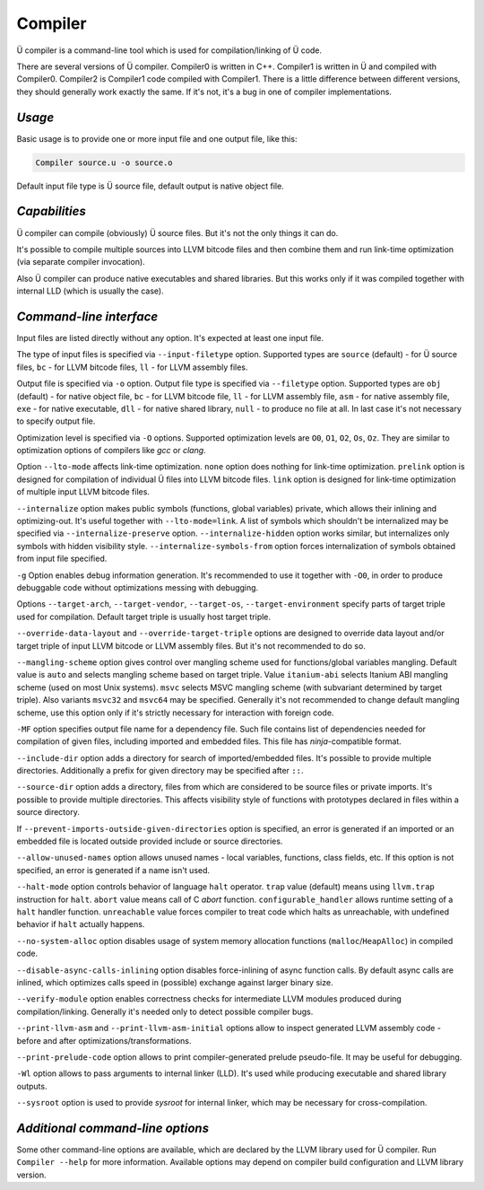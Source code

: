 Compiler
========

Ü compiler is a command-line tool which is used for compilation/linking of Ü code.

There are several versions of Ü compiler.
Compiler0 is written in C++.
Compiler1 is written in Ü and compiled with Compiler0.
Compiler2 is Compiler1 code compiled with Compiler1.
There is a little difference between different versions, they should generally work exactly the same.
If it's not, it's a bug in one of compiler implementations.


*******
*Usage*
*******

Basic usage is to provide one or more input file and one output file, like this:

.. code-block:: sh

   Compiler source.u -o source.o

Default input file type is Ü source file, default output is native object file.


**************
*Capabilities*
**************

Ü compiler can compile (obviously) Ü source files.
But it's not the only things it can do.

It's possible to compile multiple sources into LLVM bitcode files and then combine them and run link-time optimization (via separate compiler invocation).

Also Ü compiler can produce native executables and shared libraries.
But this works only if it was compiled together with internal LLD (which is usually the case).


************************
*Command-line interface*
************************

Input files are listed directly without any option.
It's expected at least one input file.

The type of input files is specified via ``--input-filetype`` option.
Supported types are ``source`` (default) - for Ü source files, ``bc`` - for LLVM bitcode files, ``ll`` - for LLVM assembly files.

Output file is specified via ``-o`` option.
Output file type is specified via ``--filetype`` option.
Supported types are ``obj`` (default) - for native object file, ``bc`` - for LLVM bitcode file, ``ll`` - for LLVM assembly file, ``asm`` - for native assembly file, ``exe`` - for native executable, ``dll`` - for native shared library, ``null`` - to produce no file at all.
In last case it's not necessary to specify output file.

Optimization level is specified via ``-O`` options.
Supported optimization levels are ``O0``, ``O1``, ``O2``, ``Os``, ``Oz``.
They are similar to optimization options of compilers like *gcc* or *clang*.

Option ``--lto-mode`` affects link-time optimization.
``none`` option does nothing for link-time optimization.
``prelink`` option is designed for compilation of individual Ü files into LLVM bitcode files.
``link`` option is  designed for link-time optimization of multiple input LLVM bitcode files.

``--internalize`` option makes public symbols (functions, global variables) private, which allows their inlining and optimizing-out.
It's useful together with ``--lto-mode=link``.
A list of symbols which shouldn't be internalized may be specified via ``--internalize-preserve`` option.
``--internalize-hidden`` option works similar, but internalizes only symbols with hidden visibility style.
``--internalize-symbols-from`` option forces internalization of symbols obtained from input file specified.

``-g`` Option enables debug information generation.
It's recommended to use it together with ``-O0``, in order to produce debuggable code without optimizations messing with debugging.

Options ``--target-arch``, ``--target-vendor``, ``--target-os``, ``--target-environment`` specify parts of target triple used for compilation.
Default target triple is usually host target triple.

``--override-data-layout`` and ``--override-target-triple`` options are designed to override data layout and/or target triple of input LLVM bitcode or LLVM assembly files.
But it's not recommended to do so.

``--mangling-scheme`` option gives control over mangling scheme used for functions/global variables mangling.
Default value is ``auto`` and selects mangling scheme based on target triple.
Value ``itanium-abi`` selects Itanium ABI mangling scheme (used on most Unix systems).
``msvc`` selects MSVC mangling scheme (with subvariant determined by target triple).
Also variants ``msvc32`` and ``msvc64`` may be specified.
Generally it's not recommended to change default mangling scheme, use this option only if it's strictly necessary for interaction with foreign code.

``-MF`` option specifies output file name for a dependency file.
Such file contains list of dependencies needed for compilation of given files, including imported and embedded files.
This file has *ninja*-compatible format.

``--include-dir`` option adds a directory for search of imported/embedded files.
It's possible to provide multiple directories.
Additionally a prefix for given directory may be specified after ``::``.

``--source-dir`` option adds a directory, files from which are considered to be source files or private imports.
It's possible to provide multiple directories.
This affects visibility style of functions with prototypes declared in files within a source directory.

If ``--prevent-imports-outside-given-directories`` option is specified, an error is generated if an imported or an embedded file is located outside provided include or source directories.

``--allow-unused-names`` option allows unused names - local variables, functions, class fields, etc.
If this option is not specified, an error is generated if a name isn't used.

``--halt-mode`` option controls behavior of language ``halt`` operator.
``trap`` value (default) means using ``llvm.trap`` instruction for ``halt``.
``abort`` value means call of C *abort* function.
``configurable_handler`` allows runtime setting of a ``halt`` handler function.
``unreachable`` value forces compiler to treat code which halts as unreachable, with undefined behavior if ``halt`` actually happens.

``--no-system-alloc`` option disables usage of system memory allocation functions (``malloc``/``HeapAlloc``) in compiled code.

``--disable-async-calls-inlining`` option disables force-inlining of async function calls.
By default async calls are inlined, which optimizes calls speed in (possible) exchange against larger binary size.

``--verify-module`` option enables correctness checks for intermediate LLVM modules produced during compilation/linking.
Generally it's needed only to detect possible compiler bugs.

``--print-llvm-asm`` and ``--print-llvm-asm-initial`` options allow to inspect generated LLVM assembly code - before and after optimizations/transformations.

``--print-prelude-code`` option allows to print compiler-generated prelude pseudo-file.
It may be useful for debugging.

``-Wl`` option allows to pass arguments to internal linker (LLD).
It's used while producing executable and shared library outputs.

``--sysroot`` option is used to provide *sysroot* for internal linker, which may be necessary for cross-compilation.


*********************************
*Additional command-line options*
*********************************

Some other command-line options are available, which are declared by the LLVM library used for Ü compiler.
Run ``Compiler --help`` for more information.
Available options may depend on compiler build configuration and LLVM library version.
